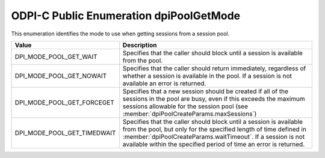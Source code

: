 .. _dpiPoolGetMode:

ODPI-C Public Enumeration dpiPoolGetMode
----------------------------------------

This enumeration identifies the mode to use when getting sessions from a
session pool.

===========================  ==================================================
Value                        Description
===========================  ==================================================
DPI_MODE_POOL_GET_WAIT       Specifies that the caller should block until a
                             session is available from the pool.
DPI_MODE_POOL_GET_NOWAIT     Specifies that the caller should return
                             immediately, regardless of whether a session is
                             available in the pool. If a session is not
                             available an error is returned.
DPI_MODE_POOL_GET_FORCEGET   Specifies that a new session should be created if
                             all of the sessions in the pool are busy, even if
                             this exceeds the maximum sessions allowable for
                             the session pool (see
                             :member:`dpiPoolCreateParams.maxSessions`)
DPI_MODE_POOL_GET_TIMEDWAIT  Specifies that the caller should block until a
                             session is available from the pool, but only for
                             the specified length of time defined in
                             :member:`dpiPoolCreateParams.waitTimeout`. If a
                             session is not available within the specified
                             period of time an error is returned.
===========================  ==================================================

